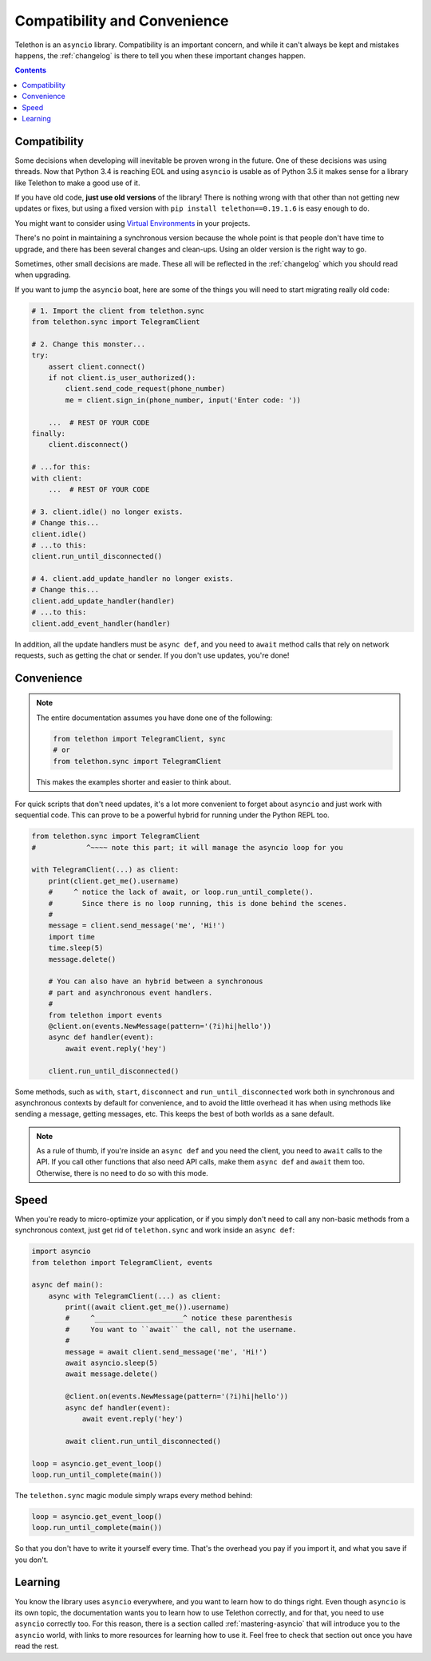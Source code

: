 .. _compatibility-and-convenience:

=============================
Compatibility and Convenience
=============================

Telethon is an ``asyncio`` library. Compatibility is an important concern,
and while it can't always be kept and mistakes happens, the :ref:`changelog`
is there to tell you when these important changes happen.

.. contents::


Compatibility
*************

Some decisions when developing will inevitable be proven wrong in the future.
One of these decisions was using threads. Now that Python 3.4 is reaching EOL
and using ``asyncio`` is usable as of Python 3.5 it makes sense for a library
like Telethon to make a good use of it.

If you have old code, **just use old versions** of the library! There is
nothing wrong with that other than not getting new updates or fixes, but
using a fixed version with ``pip install telethon==0.19.1.6`` is easy
enough to do.

You might want to consider using `Virtual Environments
<https://docs.python.org/3/tutorial/venv.html>`_ in your projects.

There's no point in maintaining a synchronous version because the whole point
is that people don't have time to upgrade, and there has been several changes
and clean-ups. Using an older version is the right way to go.

Sometimes, other small decisions are made. These all will be reflected in the
:ref:`changelog` which you should read when upgrading.

If you want to jump the ``asyncio`` boat, here are some of the things you will
need to start migrating really old code:

.. code-block:: python

    # 1. Import the client from telethon.sync
    from telethon.sync import TelegramClient

    # 2. Change this monster...
    try:
        assert client.connect()
        if not client.is_user_authorized():
            client.send_code_request(phone_number)
            me = client.sign_in(phone_number, input('Enter code: '))

        ...  # REST OF YOUR CODE
    finally:
        client.disconnect()

    # ...for this:
    with client:
        ...  # REST OF YOUR CODE

    # 3. client.idle() no longer exists.
    # Change this...
    client.idle()
    # ...to this:
    client.run_until_disconnected()

    # 4. client.add_update_handler no longer exists.
    # Change this...
    client.add_update_handler(handler)
    # ...to this:
    client.add_event_handler(handler)


In addition, all the update handlers must be ``async def``, and you need
to ``await`` method calls that rely on network requests, such as getting
the chat or sender. If you don't use updates, you're done!


Convenience
***********

.. note::

    The entire documentation assumes you have done one of the following:

    .. code-block:: python

        from telethon import TelegramClient, sync
        # or
        from telethon.sync import TelegramClient

    This makes the examples shorter and easier to think about.

For quick scripts that don't need updates, it's a lot more convenient to
forget about ``asyncio`` and just work with sequential code. This can prove
to be a powerful hybrid for running under the Python REPL too.

.. code-block:: python

    from telethon.sync import TelegramClient
    #            ^~~~~ note this part; it will manage the asyncio loop for you

    with TelegramClient(...) as client:
        print(client.get_me().username)
        #     ^ notice the lack of await, or loop.run_until_complete().
        #       Since there is no loop running, this is done behind the scenes.
        #
        message = client.send_message('me', 'Hi!')
        import time
        time.sleep(5)
        message.delete()

        # You can also have an hybrid between a synchronous
        # part and asynchronous event handlers.
        #
        from telethon import events
        @client.on(events.NewMessage(pattern='(?i)hi|hello'))
        async def handler(event):
            await event.reply('hey')

        client.run_until_disconnected()


Some methods, such as ``with``, ``start``, ``disconnect`` and
``run_until_disconnected`` work both in synchronous and asynchronous
contexts by default for convenience, and to avoid the little overhead
it has when using methods like sending a message, getting messages, etc.
This keeps the best of both worlds as a sane default.

.. note::

    As a rule of thumb, if you're inside an ``async def`` and you need
    the client, you need to ``await`` calls to the API. If you call other
    functions that also need API calls, make them ``async def`` and ``await``
    them too. Otherwise, there is no need to do so with this mode.

Speed
*****

When you're ready to micro-optimize your application, or if you simply
don't need to call any non-basic methods from a synchronous context,
just get rid of ``telethon.sync`` and work inside an ``async def``:

.. code-block:: python

    import asyncio
    from telethon import TelegramClient, events

    async def main():
        async with TelegramClient(...) as client:
            print((await client.get_me()).username)
            #     ^_____________________^ notice these parenthesis
            #     You want to ``await`` the call, not the username.
            #
            message = await client.send_message('me', 'Hi!')
            await asyncio.sleep(5)
            await message.delete()

            @client.on(events.NewMessage(pattern='(?i)hi|hello'))
            async def handler(event):
                await event.reply('hey')

            await client.run_until_disconnected()

    loop = asyncio.get_event_loop()
    loop.run_until_complete(main())


The ``telethon.sync`` magic module simply wraps every method behind:

.. code-block:: python

    loop = asyncio.get_event_loop()
    loop.run_until_complete(main())

So that you don't have to write it yourself every time. That's the
overhead you pay if you import it, and what you save if you don't.

Learning
********

You know the library uses ``asyncio`` everywhere, and you want to learn
how to do things right. Even though ``asyncio`` is its own topic, the
documentation wants you to learn how to use Telethon correctly, and for
that, you need to use ``asyncio`` correctly too. For this reason, there
is a section called :ref:`mastering-asyncio` that will introduce you to
the ``asyncio`` world, with links to more resources for learning how to
use it. Feel free to check that section out once you have read the rest.
